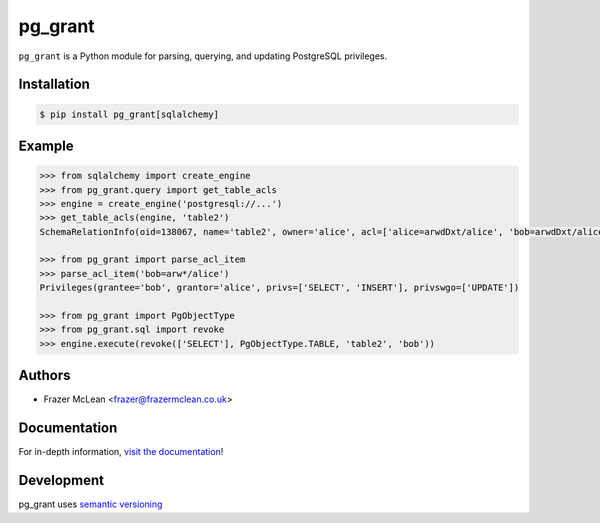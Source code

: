 pg_grant
-------------

|PyPI Version| |Documentation| |Travis| |Coverage| |Python Version| |MIT License|

``pg_grant`` is a Python module for parsing, querying, and updating PostgreSQL
privileges.

Installation
~~~~~~~~~~~~

.. code:: bash

    $ pip install pg_grant[sqlalchemy]

Example
~~~~~~~

.. code:: python

   >>> from sqlalchemy import create_engine
   >>> from pg_grant.query import get_table_acls
   >>> engine = create_engine('postgresql://...')
   >>> get_table_acls(engine, 'table2')
   SchemaRelationInfo(oid=138067, name='table2', owner='alice', acl=['alice=arwdDxt/alice', 'bob=arwdDxt/alice'], schema='public')

   >>> from pg_grant import parse_acl_item
   >>> parse_acl_item('bob=arw*/alice')
   Privileges(grantee='bob', grantor='alice', privs=['SELECT', 'INSERT'], privswgo=['UPDATE'])

   >>> from pg_grant import PgObjectType
   >>> from pg_grant.sql import revoke
   >>> engine.execute(revoke(['SELECT'], PgObjectType.TABLE, 'table2', 'bob'))

Authors
~~~~~~~
- Frazer McLean <frazer@frazermclean.co.uk>

Documentation
~~~~~~~~~~~~~

For in-depth information, `visit the
documentation <http://pg_grant.readthedocs.org/en/latest/>`__!

Development
~~~~~~~~~~~

pg_grant uses `semantic versioning <http://semver.org>`__

.. |Travis| image:: http://img.shields.io/travis/RazerM/pg_grant/master.svg?style=flat-square&label=travis
   :target: https://travis-ci.org/RazerM/pg_grant
.. |PyPI Version| image:: http://img.shields.io/pypi/v/pg_grant.svg?style=flat-square
   :target: https://pypi.python.org/pypi/pg_grant/
.. |Python Version| image:: https://img.shields.io/badge/python-3-brightgreen.svg?style=flat-square
   :target: https://www.python.org/downloads/
.. |MIT License| image:: http://img.shields.io/badge/license-MIT-blue.svg?style=flat-square
   :target: https://raw.githubusercontent.com/RazerM/pg_grant/master/LICENSE.txt
.. |Coverage| image:: https://img.shields.io/codecov/c/github/RazerM/pg_grant/master.svg?style=flat-square
   :target: https://codecov.io/github/RazerM/pg_grant?branch=master
.. |Documentation| image:: https://img.shields.io/badge/docs-latest-brightgreen.svg?style=flat-square
   :target: http://pg_grant.readthedocs.org/en/latest/
